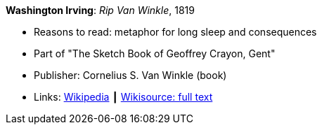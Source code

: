 *Washington Irving*: _Rip Van Winkle_, 1819

* Reasons to read: metaphor for long sleep and consequences
* Part of "The Sketch Book of Geoffrey Crayon, Gent"
* Publisher: Cornelius S. Van Winkle (book)
* Links:
    link:https://en.wikipedia.org/wiki/Rip_Van_Winkle[Wikipedia] ┃
    link:https://en.wikisource.org/wiki/The_Sketchbook_of_Geoffrey_Crayon/Rip_Van_Winkle[Wikisource: full text]

